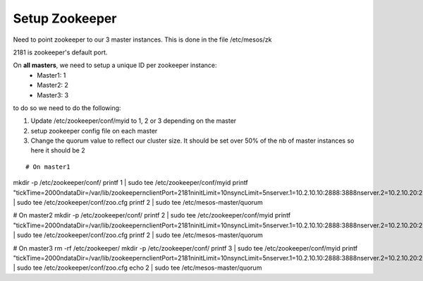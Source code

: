 Setup Zookeeper
===============

Need to point zookeeper to our 3 master instances. This is done in the file /etc/mesos/zk

2181 is zookeeper's default port.

On **all masters**, we need to setup a unique ID per zookeeper instance:
	• Master1: 1
	• Master2: 2
	• Master3: 3

to do so we need to do the following:

1. Update /etc/zookeeper/conf/myid to 1, 2 or 3 depending on the master
2. setup zookeeper config file on each master
3. Change the quorum value to reflect our cluster size. It should be set over 50% of the nb of master instances so here it should be 2

::

# On master1
mkdir -p /etc/zookeeper/conf/
printf 1 | sudo tee /etc/zookeeper/conf/myid
printf "tickTime=2000\ndataDir=/var/lib/zookeeper\nclientPort=2181\ninitLimit=10\nsyncLimit=5\nserver.1=10.2.10.10:2888:3888\nserver.2=10.2.10.20:2888:3888\nserver.3=10.2.10.30:2888:3888" | sudo tee /etc/zookeeper/conf/zoo.cfg
printf 2 | sudo tee /etc/mesos-master/quorum


# On master2
mkdir -p /etc/zookeeper/conf/
printf 2 | sudo tee /etc/zookeeper/conf/myid
printf "tickTime=2000\ndataDir=/var/lib/zookeeper\nclientPort=2181\ninitLimit=10\nsyncLimit=5\nserver.1=10.2.10.10:2888:3888\nserver.2=10.2.10.20:2888:3888\nserver.3=10.2.10.30:2888:3888" | sudo tee /etc/zookeeper/conf/zoo.cfg
printf 2 | sudo tee /etc/mesos-master/quorum


# On master3
rm -rf /etc/zookeeper/
mkdir -p /etc/zookeeper/conf/
printf 3 | sudo tee /etc/zookeeper/conf/myid
printf "tickTime=2000\ndataDir=/var/lib/zookeeper\nclientPort=2181\ninitLimit=10\nsyncLimit=5\nserver.1=10.2.10.10:2888:3888\nserver.2=10.2.10.20:2888:3888\nserver.3=10.2.10.30:2888:3888" | sudo tee /etc/zookeeper/conf/zoo.cfg
echo 2 | sudo tee /etc/mesos-master/quorum
